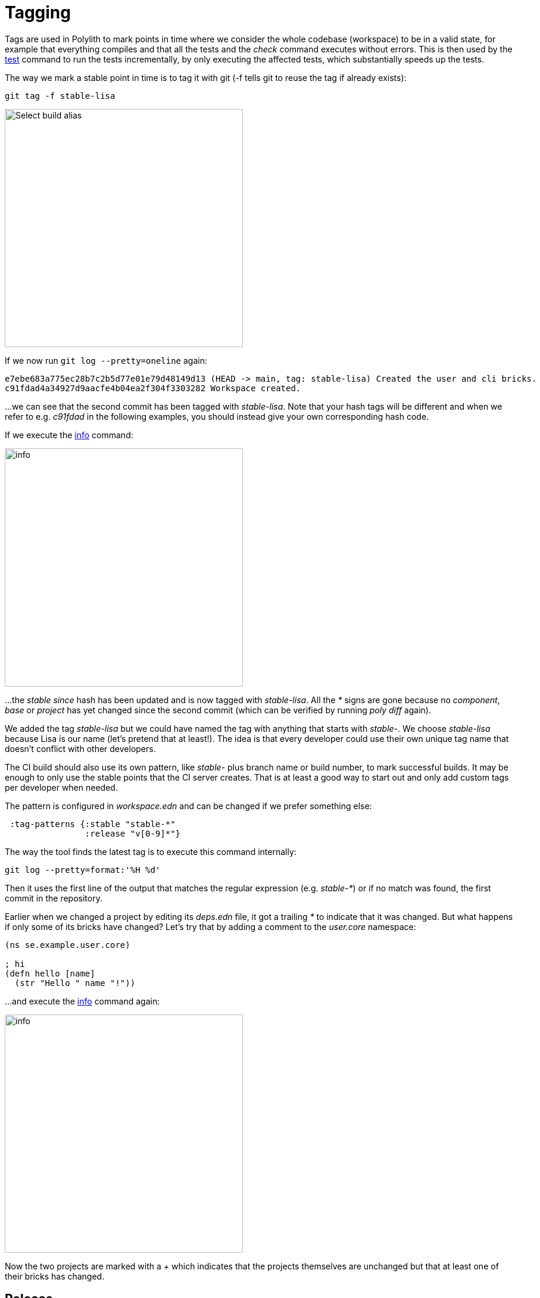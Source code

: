 = Tagging

Tags are used in Polylith to mark points in time where we consider the whole codebase (workspace)
to be in a valid state, for example that everything compiles
and that all the tests and the _check_ command executes without errors.
This is then used by the xref:commands.adoc#test[test] command to run the tests incrementally,
by only executing the affected tests, which substantially speeds up the tests.

The way we mark a stable point in time is to tag it with git (-f tells git to reuse the tag if already exists):

[source,shell]
----
git tag -f stable-lisa
----

image::images/tagging/info-01.png[alt=Select build alias,width=400]

If we now run `git log --pretty=oneline` again:

[source,shell]
----
e7ebe683a775ec28b7c2b5d77e01e79d48149d13 (HEAD -> main, tag: stable-lisa) Created the user and cli bricks.
c91fdad4a34927d9aacfe4b04ea2f304f3303282 Workspace created.
----

...we can see that the second commit has been tagged with _stable-lisa_.
Note that your hash tags will be different and when we refer to e.g. _c91fdad_ in the following examples,
you should instead give your own corresponding hash code.

If we execute the xref:commands.adoc#info[info] command:

image::images/tagging/info-01.png[alt=info,width=400]

...the _stable since_ hash has been updated and is now tagged with _stable-lisa_.
All the _*_ signs are gone because no _component_, _base_ or _project_ has yet changed since the second commit
(which can be verified by running _poly diff_ again).

We added the tag _stable-lisa_ but we could have named the tag with anything that starts with _stable-_.
We choose _stable-lisa_ because Lisa is our name (let's pretend that at least!).
The idea is that every developer could use their own unique tag name that doesn't conflict with other developers.

The CI build should also use its own pattern, like _stable-_ plus branch name or build number,
to mark successful builds. It may be enough to only use the stable points that the CI server creates.
That is at least a good way to start out and only add custom tags per developer when needed.

The pattern is configured in _workspace.edn_ and can be changed if we prefer something else:

[source,clojure]
----
 :tag-patterns {:stable "stable-*"
                :release "v[0-9]*"}
----

The way the tool finds the latest tag is to execute this command internally:

[source,shell]
----
git log --pretty=format:'%H %d'
----

Then it uses the first line of the output that matches the regular expression (e.g. _stable-*_)
or if no match was found, the first commit in the repository.

Earlier when we changed a project by editing its _deps.edn_ file, it got a trailing _*_ to indicate that it was changed.
But what happens if only some of its bricks have changed? Let's try that by adding a comment to the _user.core_ namespace:

[source,clojure]
----
(ns se.example.user.core)

; hi
(defn hello [name]
  (str "Hello " name "!"))
----

...and execute the xref:commands.adoc#info[info] command again:

image::images/tagging/info-02.png[alt=info,width=400]

Now the two projects are marked with a _+_ which indicates that the projects themselves are unchanged
but that at least one of their bricks has changed.

== Release

When we release, we probably want the CI server to tag the release.
Here we tag the first commit as _v1.1.0_ and the second as _v1.2.0_
(make sure you replace _c91fdad_ with your corresponding sha):

[source,shell]
----
git tag v1.1.0 c91fdad
git tag v1.2.0
----

If we execute:

[source,shell]
----
poly info since:release
----

image::images/tagging/info-03.png[alt=info since:relese,width=400]

...it picks the latest release tag that follows the pattern defined in _workspace.edn_:

[source,clojure]
----
 :tag-patterns {...
                :release "v[0-9]*"}
----

If we execute:

[source,shell]
----
poly info since:previous-release
----

image::images/tagging/info-04.png[alt=info since:relese,width=400]

...it picks the second latest release tag.

By executing `git log --pretty=oneline` we can verify that the tags are correctly set:

[source,shell]
----
e7ebe683a775ec28b7c2b5d77e01e79d48149d13 (HEAD -> main, tag: v1.2.0, tag: stable-lisa) Created the user and cli bricks.
c91fdad4a34927d9aacfe4b04ea2f304f3303282 (tag: v1.1.0) Workspace created.
----

The _since_ parameter is used by the CI server to run all tests since the previous release, e.g.:

[source,shell]
----
poly test since:previous-release
----

Depending on whether we tag before or after the build, we will choose _release_ or _previous-release_.
If _since_ is not given, _stable_ will be used by default.

Some other variants, like _since:e7ebe68_, _since:head_, or _since:head~1_ are also valid.
